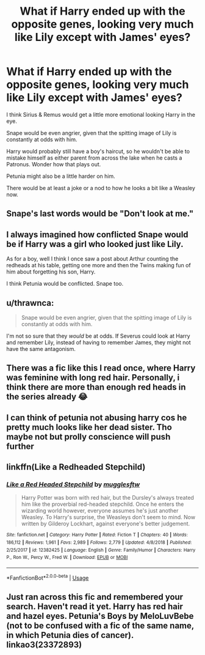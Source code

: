 #+TITLE: What if Harry ended up with the opposite genes, looking very much like Lily except with James' eyes?

* What if Harry ended up with the opposite genes, looking very much like Lily except with James' eyes?
:PROPERTIES:
:Author: mediumenby
:Score: 12
:DateUnix: 1595298202.0
:DateShort: 2020-Jul-21
:FlairText: Discussion
:END:
I think Sirius & Remus would get a little more emotional looking Harry in the eye.

Snape would be even angrier, given that the spitting image of Lily is constantly at odds with him.

Harry would probably still have a boy's haircut, so he wouldn't be able to mistake himself as either parent from across the lake when he casts a Patronus. Wonder how that plays out.

Petunia might also be a little harder on him.

There would be at least a joke or a nod to how he looks a bit like a Weasley now.


** Snape's last words would be "Don't look at me."
:PROPERTIES:
:Author: face19171
:Score: 27
:DateUnix: 1595299788.0
:DateShort: 2020-Jul-21
:END:


** I always imagined how conflicted Snape would be if Harry was a girl who looked just like Lily.

As for a boy, well I think I once saw a post about Arthur counting the redheads at his table, getting one more and then the Twins making fun of him about forgetting his son, Harry.

I think Petunia would be conflicted. Snape too.
:PROPERTIES:
:Author: Kellar21
:Score: 7
:DateUnix: 1595308826.0
:DateShort: 2020-Jul-21
:END:


** u/thrawnca:
#+begin_quote
  Snape would be even angrier, given that the spitting image of Lily is constantly at odds with him.
#+end_quote

I'm not so sure that they /would/ be at odds. If Severus could look at Harry and remember Lily, instead of having to remember James, they might not have the same antagonism.
:PROPERTIES:
:Author: thrawnca
:Score: 3
:DateUnix: 1595311943.0
:DateShort: 2020-Jul-21
:END:


** There was a fic like this I read once, where Harry was feminine with long red hair. Personally, i think there are more than enough red heads in the series already 😂
:PROPERTIES:
:Score: 6
:DateUnix: 1595299186.0
:DateShort: 2020-Jul-21
:END:


** I can think of petunia not abusing harry cos he pretty much looks like her dead sister. Tho maybe not but prolly conscience will push further
:PROPERTIES:
:Author: Ammonine
:Score: 2
:DateUnix: 1595305462.0
:DateShort: 2020-Jul-21
:END:


** linkffn(Like a Redheaded Stepchild)
:PROPERTIES:
:Author: Sporkalork
:Score: 2
:DateUnix: 1595367548.0
:DateShort: 2020-Jul-22
:END:

*** [[https://www.fanfiction.net/s/12382425/1/][*/Like a Red Headed Stepchild/*]] by [[https://www.fanfiction.net/u/4497458/mugglesftw][/mugglesftw/]]

#+begin_quote
  Harry Potter was born with red hair, but the Dursley's always treated him like the proverbial red-headed stepchild. Once he enters the wizarding world however, everyone assumes he's just another Weasley. To Harry's surprise, the Weasleys don't seem to mind. Now written by Gilderoy Lockhart, against everyone's better judgement.
#+end_quote

^{/Site/:} ^{fanfiction.net} ^{*|*} ^{/Category/:} ^{Harry} ^{Potter} ^{*|*} ^{/Rated/:} ^{Fiction} ^{T} ^{*|*} ^{/Chapters/:} ^{40} ^{*|*} ^{/Words/:} ^{186,112} ^{*|*} ^{/Reviews/:} ^{1,961} ^{*|*} ^{/Favs/:} ^{2,989} ^{*|*} ^{/Follows/:} ^{2,779} ^{*|*} ^{/Updated/:} ^{4/8/2018} ^{*|*} ^{/Published/:} ^{2/25/2017} ^{*|*} ^{/id/:} ^{12382425} ^{*|*} ^{/Language/:} ^{English} ^{*|*} ^{/Genre/:} ^{Family/Humor} ^{*|*} ^{/Characters/:} ^{Harry} ^{P.,} ^{Ron} ^{W.,} ^{Percy} ^{W.,} ^{Fred} ^{W.} ^{*|*} ^{/Download/:} ^{[[http://www.ff2ebook.com/old/ffn-bot/index.php?id=12382425&source=ff&filetype=epub][EPUB]]} ^{or} ^{[[http://www.ff2ebook.com/old/ffn-bot/index.php?id=12382425&source=ff&filetype=mobi][MOBI]]}

--------------

*FanfictionBot*^{2.0.0-beta} | [[https://github.com/tusing/reddit-ffn-bot/wiki/Usage][Usage]]
:PROPERTIES:
:Author: FanfictionBot
:Score: 1
:DateUnix: 1595367572.0
:DateShort: 2020-Jul-22
:END:


** Just ran across this fic and remembered your search. Haven't read it yet. Harry has red hair and hazel eyes. Petunia's Boys by MeloLuvBebe (not to be confused with a fic of the same name, in which Petunia dies of cancer). linkao3(23372893)
:PROPERTIES:
:Author: JennaSayquah
:Score: 2
:DateUnix: 1595435714.0
:DateShort: 2020-Jul-22
:END:
